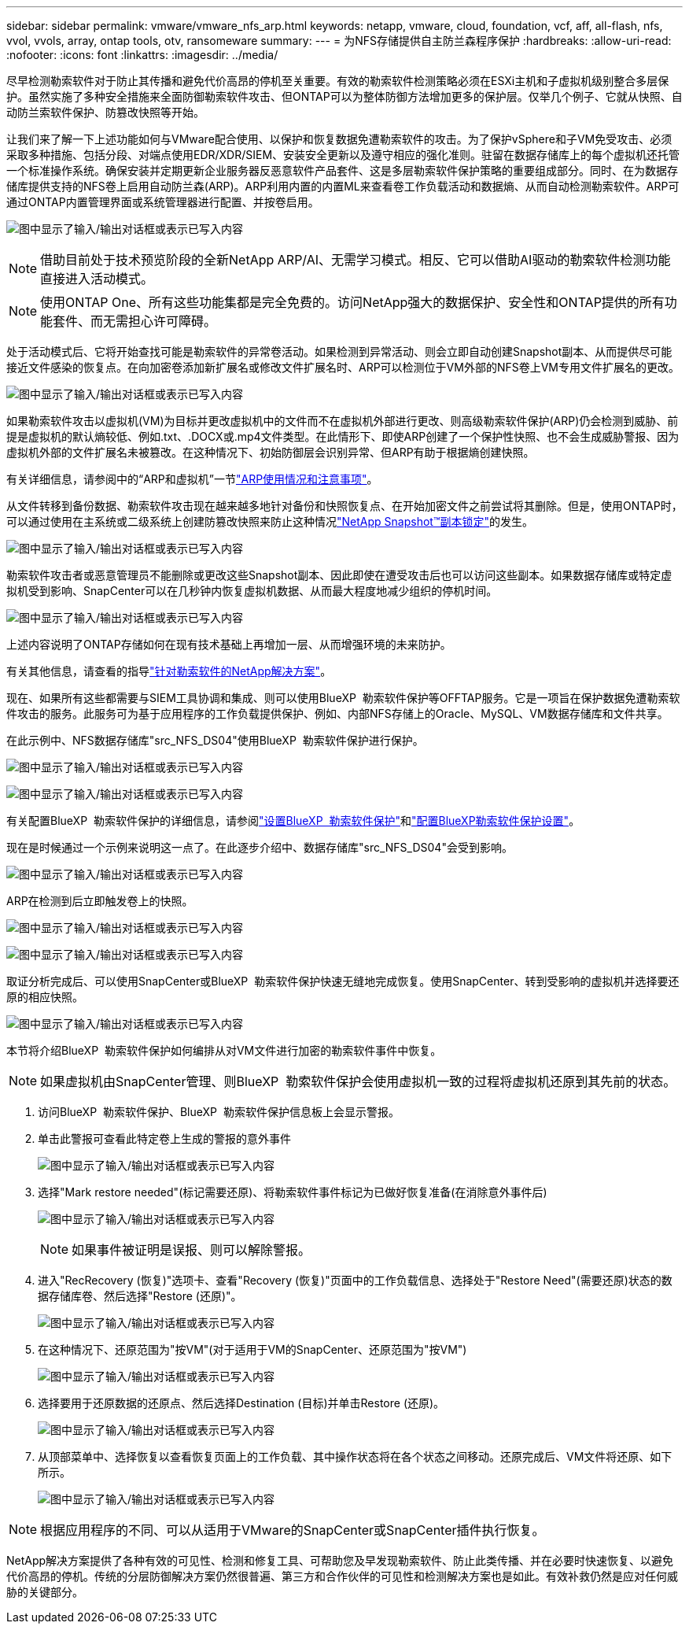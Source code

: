 ---
sidebar: sidebar 
permalink: vmware/vmware_nfs_arp.html 
keywords: netapp, vmware, cloud, foundation, vcf, aff, all-flash, nfs, vvol, vvols, array, ontap tools, otv, ransomeware 
summary:  
---
= 为NFS存储提供自主防兰森程序保护
:hardbreaks:
:allow-uri-read: 
:nofooter: 
:icons: font
:linkattrs: 
:imagesdir: ../media/


[role="lead"]
尽早检测勒索软件对于防止其传播和避免代价高昂的停机至关重要。有效的勒索软件检测策略必须在ESXi主机和子虚拟机级别整合多层保护。虽然实施了多种安全措施来全面防御勒索软件攻击、但ONTAP可以为整体防御方法增加更多的保护层。仅举几个例子、它就从快照、自动防兰索软件保护、防篡改快照等开始。

让我们来了解一下上述功能如何与VMware配合使用、以保护和恢复数据免遭勒索软件的攻击。为了保护vSphere和子VM免受攻击、必须采取多种措施、包括分段、对端点使用EDR/XDR/SIEM、安装安全更新以及遵守相应的强化准则。驻留在数据存储库上的每个虚拟机还托管一个标准操作系统。确保安装并定期更新企业服务器反恶意软件产品套件、这是多层勒索软件保护策略的重要组成部分。同时、在为数据存储库提供支持的NFS卷上启用自动防兰森(ARP)。ARP利用内置的内置ML来查看卷工作负载活动和数据熵、从而自动检测勒索软件。ARP可通过ONTAP内置管理界面或系统管理器进行配置、并按卷启用。

image:nfs-arp-image1.png["图中显示了输入/输出对话框或表示已写入内容"]


NOTE: 借助目前处于技术预览阶段的全新NetApp ARP/AI、无需学习模式。相反、它可以借助AI驱动的勒索软件检测功能直接进入活动模式。


NOTE: 使用ONTAP One、所有这些功能集都是完全免费的。访问NetApp强大的数据保护、安全性和ONTAP提供的所有功能套件、而无需担心许可障碍。

处于活动模式后、它将开始查找可能是勒索软件的异常卷活动。如果检测到异常活动、则会立即自动创建Snapshot副本、从而提供尽可能接近文件感染的恢复点。在向加密卷添加新扩展名或修改文件扩展名时、ARP可以检测位于VM外部的NFS卷上VM专用文件扩展名的更改。

image:nfs-arp-image2.png["图中显示了输入/输出对话框或表示已写入内容"]

如果勒索软件攻击以虚拟机(VM)为目标并更改虚拟机中的文件而不在虚拟机外部进行更改、则高级勒索软件保护(ARP)仍会检测到威胁、前提是虚拟机的默认熵较低、例如.txt、.DOCX或.mp4文件类型。在此情形下、即使ARP创建了一个保护性快照、也不会生成威胁警报、因为虚拟机外部的文件扩展名未被篡改。在这种情况下、初始防御层会识别异常、但ARP有助于根据熵创建快照。

有关详细信息，请参阅中的“ARP和虚拟机”一节link:https://docs.netapp.com/us-en/ontap/anti-ransomware/use-cases-restrictions-concept.html#supported-configurations["ARP使用情况和注意事项"]。

从文件转移到备份数据、勒索软件攻击现在越来越多地针对备份和快照恢复点、在开始加密文件之前尝试将其删除。但是，使用ONTAP时，可以通过使用在主系统或二级系统上创建防篡改快照来防止这种情况link:https://docs.netapp.com/us-en/ontap/snaplock/snapshot-lock-concept.html["NetApp Snapshot™副本锁定"]的发生。

image:nfs-arp-image3.png["图中显示了输入/输出对话框或表示已写入内容"]

勒索软件攻击者或恶意管理员不能删除或更改这些Snapshot副本、因此即使在遭受攻击后也可以访问这些副本。如果数据存储库或特定虚拟机受到影响、SnapCenter可以在几秒钟内恢复虚拟机数据、从而最大程度地减少组织的停机时间。

image:nfs-arp-image4.png["图中显示了输入/输出对话框或表示已写入内容"]

上述内容说明了ONTAP存储如何在现有技术基础上再增加一层、从而增强环境的未来防护。

有关其他信息，请查看的指导link:https://www.netapp.com/media/7334-tr4572.pdf["针对勒索软件的NetApp解决方案"]。

现在、如果所有这些都需要与SIEM工具协调和集成、则可以使用BlueXP  勒索软件保护等OFFTAP服务。它是一项旨在保护数据免遭勒索软件攻击的服务。此服务可为基于应用程序的工作负载提供保护、例如、内部NFS存储上的Oracle、MySQL、VM数据存储库和文件共享。

在此示例中、NFS数据存储库"src_NFS_DS04"使用BlueXP  勒索软件保护进行保护。

image:nfs-arp-image5.png["图中显示了输入/输出对话框或表示已写入内容"]

image:nfs-arp-image6.png["图中显示了输入/输出对话框或表示已写入内容"]

有关配置BlueXP  勒索软件保护的详细信息，请参阅link:https://docs.netapp.com/us-en/bluexp-ransomware-protection/rp-start-setup.html["设置BlueXP  勒索软件保护"]和link:https://docs.netapp.com/us-en/bluexp-ransomware-protection/rp-use-settings.html#add-amazon-web-services-as-a-backup-destination["配置BlueXP勒索软件保护设置"]。

现在是时候通过一个示例来说明这一点了。在此逐步介绍中、数据存储库"src_NFS_DS04"会受到影响。

image:nfs-arp-image7.png["图中显示了输入/输出对话框或表示已写入内容"]

ARP在检测到后立即触发卷上的快照。

image:nfs-arp-image8.png["图中显示了输入/输出对话框或表示已写入内容"]

image:nfs-arp-image9.png["图中显示了输入/输出对话框或表示已写入内容"]

取证分析完成后、可以使用SnapCenter或BlueXP  勒索软件保护快速无缝地完成恢复。使用SnapCenter、转到受影响的虚拟机并选择要还原的相应快照。

image:nfs-arp-image10.png["图中显示了输入/输出对话框或表示已写入内容"]

本节将介绍BlueXP  勒索软件保护如何编排从对VM文件进行加密的勒索软件事件中恢复。


NOTE: 如果虚拟机由SnapCenter管理、则BlueXP  勒索软件保护会使用虚拟机一致的过程将虚拟机还原到其先前的状态。

. 访问BlueXP  勒索软件保护、BlueXP  勒索软件保护信息板上会显示警报。
. 单击此警报可查看此特定卷上生成的警报的意外事件
+
image:nfs-arp-image11.png["图中显示了输入/输出对话框或表示已写入内容"]

. 选择"Mark restore needed"(标记需要还原)、将勒索软件事件标记为已做好恢复准备(在消除意外事件后)
+
image:nfs-arp-image12.png["图中显示了输入/输出对话框或表示已写入内容"]

+

NOTE: 如果事件被证明是误报、则可以解除警报。

. 进入"RecRecovery (恢复)"选项卡、查看"Recovery (恢复)"页面中的工作负载信息、选择处于"Restore Need"(需要还原)状态的数据存储库卷、然后选择"Restore (还原)"。
+
image:nfs-arp-image13.png["图中显示了输入/输出对话框或表示已写入内容"]

. 在这种情况下、还原范围为"按VM"(对于适用于VM的SnapCenter、还原范围为"按VM")
+
image:nfs-arp-image14.png["图中显示了输入/输出对话框或表示已写入内容"]

. 选择要用于还原数据的还原点、然后选择Destination (目标)并单击Restore (还原)。
+
image:nfs-arp-image15.png["图中显示了输入/输出对话框或表示已写入内容"]

. 从顶部菜单中、选择恢复以查看恢复页面上的工作负载、其中操作状态将在各个状态之间移动。还原完成后、VM文件将还原、如下所示。
+
image:nfs-arp-image16.png["图中显示了输入/输出对话框或表示已写入内容"]




NOTE: 根据应用程序的不同、可以从适用于VMware的SnapCenter或SnapCenter插件执行恢复。

NetApp解决方案提供了各种有效的可见性、检测和修复工具、可帮助您及早发现勒索软件、防止此类传播、并在必要时快速恢复、以避免代价高昂的停机。传统的分层防御解决方案仍然很普遍、第三方和合作伙伴的可见性和检测解决方案也是如此。有效补救仍然是应对任何威胁的关键部分。
